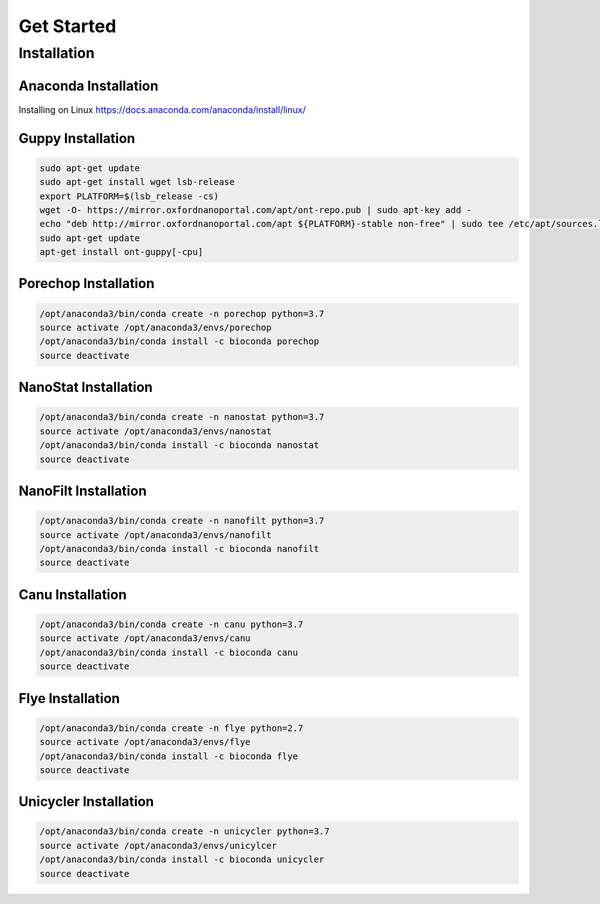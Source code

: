 Get Started
===========
Installation
_______________________________
Anaconda Installation
^^^^^^^^^^^^^^^^^^^^^
Installing on Linux https://docs.anaconda.com/anaconda/install/linux/

Guppy Installation
^^^^^^^^^^^^^^^^^^
.. code-block:: bash

  sudo apt-get update 
  sudo apt-get install wget lsb-release 
  export PLATFORM=$(lsb_release -cs) 
  wget -O- https://mirror.oxfordnanoportal.com/apt/ont-repo.pub | sudo apt-key add - 
  echo "deb http://mirror.oxfordnanoportal.com/apt ${PLATFORM}-stable non-free" | sudo tee /etc/apt/sources.list.d/nanoporetech.sources.list 
  sudo apt-get update
  apt-get install ont-guppy[-cpu]

Porechop Installation
^^^^^^^^^^^^^^^^^^^^^
.. code-block:: bash
   
   /opt/anaconda3/bin/conda create -n porechop python=3.7
   source activate /opt/anaconda3/envs/porechop
   /opt/anaconda3/bin/conda install -c bioconda porechop
   source deactivate

NanoStat Installation
^^^^^^^^^^^^^^^^^^^^^
.. code-block:: bash

   /opt/anaconda3/bin/conda create -n nanostat python=3.7
   source activate /opt/anaconda3/envs/nanostat
   /opt/anaconda3/bin/conda install -c bioconda nanostat
   source deactivate

NanoFilt Installation
^^^^^^^^^^^^^^^^^^^^^
.. code-block:: bash

   /opt/anaconda3/bin/conda create -n nanofilt python=3.7
   source activate /opt/anaconda3/envs/nanofilt
   /opt/anaconda3/bin/conda install -c bioconda nanofilt
   source deactivate

Canu Installation
^^^^^^^^^^^^^^^^^
.. code-block:: bash

   /opt/anaconda3/bin/conda create -n canu python=3.7
   source activate /opt/anaconda3/envs/canu
   /opt/anaconda3/bin/conda install -c bioconda canu
   source deactivate

Flye Installation
^^^^^^^^^^^^^^^^^
.. code-block:: bash

   /opt/anaconda3/bin/conda create -n flye python=2.7
   source activate /opt/anaconda3/envs/flye
   /opt/anaconda3/bin/conda install -c bioconda flye
   source deactivate

Unicycler Installation
^^^^^^^^^^^^^^^^^^^^^^
.. code-block:: bash
   
   /opt/anaconda3/bin/conda create -n unicycler python=3.7
   source activate /opt/anaconda3/envs/unicylcer
   /opt/anaconda3/bin/conda install -c bioconda unicycler
   source deactivate
